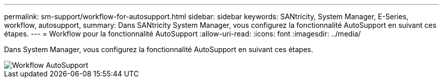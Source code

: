 ---
permalink: sm-support/workflow-for-autosupport.html 
sidebar: sidebar 
keywords: SANtricity, System Manager, E-Series, workflow, autosupport, 
summary: Dans SANtricity System Manager, vous configurez la fonctionnalité AutoSupport en suivant ces étapes. 
---
= Workflow pour la fonctionnalité AutoSupport
:allow-uri-read: 
:icons: font
:imagesdir: ../media/


[role="lead"]
Dans System Manager, vous configurez la fonctionnalité AutoSupport en suivant ces étapes.

image::../media/sam1130-flw-support-asup-setup.gif[Workflow AutoSupport]
